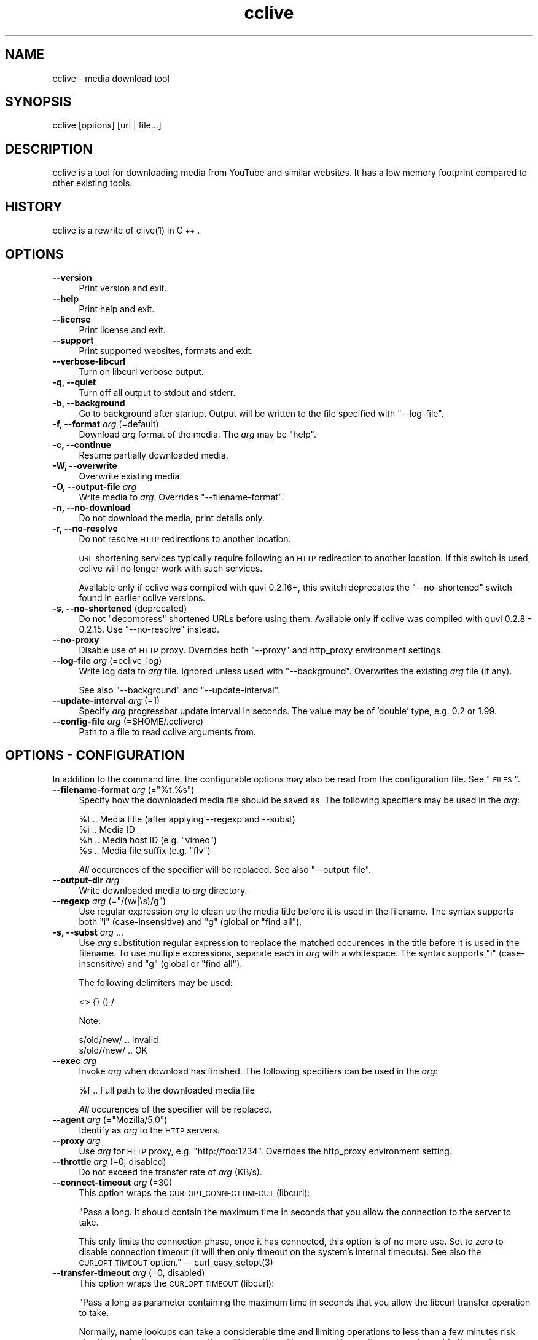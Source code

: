 .\" Automatically generated by Pod::Man 2.23 (Pod::Simple 3.14)
.\"
.\" Standard preamble:
.\" ========================================================================
.de Sp \" Vertical space (when we can't use .PP)
.if t .sp .5v
.if n .sp
..
.de Vb \" Begin verbatim text
.ft CW
.nf
.ne \\$1
..
.de Ve \" End verbatim text
.ft R
.fi
..
.\" Set up some character translations and predefined strings.  \*(-- will
.\" give an unbreakable dash, \*(PI will give pi, \*(L" will give a left
.\" double quote, and \*(R" will give a right double quote.  \*(C+ will
.\" give a nicer C++.  Capital omega is used to do unbreakable dashes and
.\" therefore won't be available.  \*(C` and \*(C' expand to `' in nroff,
.\" nothing in troff, for use with C<>.
.tr \(*W-
.ds C+ C\v'-.1v'\h'-1p'\s-2+\h'-1p'+\s0\v'.1v'\h'-1p'
.ie n \{\
.    ds -- \(*W-
.    ds PI pi
.    if (\n(.H=4u)&(1m=24u) .ds -- \(*W\h'-12u'\(*W\h'-12u'-\" diablo 10 pitch
.    if (\n(.H=4u)&(1m=20u) .ds -- \(*W\h'-12u'\(*W\h'-8u'-\"  diablo 12 pitch
.    ds L" ""
.    ds R" ""
.    ds C` ""
.    ds C' ""
'br\}
.el\{\
.    ds -- \|\(em\|
.    ds PI \(*p
.    ds L" ``
.    ds R" ''
'br\}
.\"
.\" Escape single quotes in literal strings from groff's Unicode transform.
.ie \n(.g .ds Aq \(aq
.el       .ds Aq '
.\"
.\" If the F register is turned on, we'll generate index entries on stderr for
.\" titles (.TH), headers (.SH), subsections (.SS), items (.Ip), and index
.\" entries marked with X<> in POD.  Of course, you'll have to process the
.\" output yourself in some meaningful fashion.
.ie \nF \{\
.    de IX
.    tm Index:\\$1\t\\n%\t"\\$2"
..
.    nr % 0
.    rr F
.\}
.el \{\
.    de IX
..
.\}
.\"
.\" Accent mark definitions (@(#)ms.acc 1.5 88/02/08 SMI; from UCB 4.2).
.\" Fear.  Run.  Save yourself.  No user-serviceable parts.
.    \" fudge factors for nroff and troff
.if n \{\
.    ds #H 0
.    ds #V .8m
.    ds #F .3m
.    ds #[ \f1
.    ds #] \fP
.\}
.if t \{\
.    ds #H ((1u-(\\\\n(.fu%2u))*.13m)
.    ds #V .6m
.    ds #F 0
.    ds #[ \&
.    ds #] \&
.\}
.    \" simple accents for nroff and troff
.if n \{\
.    ds ' \&
.    ds ` \&
.    ds ^ \&
.    ds , \&
.    ds ~ ~
.    ds /
.\}
.if t \{\
.    ds ' \\k:\h'-(\\n(.wu*8/10-\*(#H)'\'\h"|\\n:u"
.    ds ` \\k:\h'-(\\n(.wu*8/10-\*(#H)'\`\h'|\\n:u'
.    ds ^ \\k:\h'-(\\n(.wu*10/11-\*(#H)'^\h'|\\n:u'
.    ds , \\k:\h'-(\\n(.wu*8/10)',\h'|\\n:u'
.    ds ~ \\k:\h'-(\\n(.wu-\*(#H-.1m)'~\h'|\\n:u'
.    ds / \\k:\h'-(\\n(.wu*8/10-\*(#H)'\z\(sl\h'|\\n:u'
.\}
.    \" troff and (daisy-wheel) nroff accents
.ds : \\k:\h'-(\\n(.wu*8/10-\*(#H+.1m+\*(#F)'\v'-\*(#V'\z.\h'.2m+\*(#F'.\h'|\\n:u'\v'\*(#V'
.ds 8 \h'\*(#H'\(*b\h'-\*(#H'
.ds o \\k:\h'-(\\n(.wu+\w'\(de'u-\*(#H)/2u'\v'-.3n'\*(#[\z\(de\v'.3n'\h'|\\n:u'\*(#]
.ds d- \h'\*(#H'\(pd\h'-\w'~'u'\v'-.25m'\f2\(hy\fP\v'.25m'\h'-\*(#H'
.ds D- D\\k:\h'-\w'D'u'\v'-.11m'\z\(hy\v'.11m'\h'|\\n:u'
.ds th \*(#[\v'.3m'\s+1I\s-1\v'-.3m'\h'-(\w'I'u*2/3)'\s-1o\s+1\*(#]
.ds Th \*(#[\s+2I\s-2\h'-\w'I'u*3/5'\v'-.3m'o\v'.3m'\*(#]
.ds ae a\h'-(\w'a'u*4/10)'e
.ds Ae A\h'-(\w'A'u*4/10)'E
.    \" corrections for vroff
.if v .ds ~ \\k:\h'-(\\n(.wu*9/10-\*(#H)'\s-2\u~\d\s+2\h'|\\n:u'
.if v .ds ^ \\k:\h'-(\\n(.wu*10/11-\*(#H)'\v'-.4m'^\v'.4m'\h'|\\n:u'
.    \" for low resolution devices (crt and lpr)
.if \n(.H>23 .if \n(.V>19 \
\{\
.    ds : e
.    ds 8 ss
.    ds o a
.    ds d- d\h'-1'\(ga
.    ds D- D\h'-1'\(hy
.    ds th \o'bp'
.    ds Th \o'LP'
.    ds ae ae
.    ds Ae AE
.\}
.rm #[ #] #H #V #F C
.\" ========================================================================
.\"
.IX Title "cclive 1"
.TH cclive 1 "2011-05-22" "0.7.4" "cclive manual"
.\" For nroff, turn off justification.  Always turn off hyphenation; it makes
.\" way too many mistakes in technical documents.
.if n .ad l
.nh
.SH "NAME"
cclive \- media download tool
.SH "SYNOPSIS"
.IX Header "SYNOPSIS"
cclive [options] [url | file...]
.SH "DESCRIPTION"
.IX Header "DESCRIPTION"
cclive is a tool for downloading media from YouTube and similar
websites. It has a low memory footprint compared to other existing
tools.
.SH "HISTORY"
.IX Header "HISTORY"
cclive is a rewrite of \f(CWclive(1)\fR in \*(C+.
.SH "OPTIONS"
.IX Header "OPTIONS"
.IP "\fB\-\-version\fR" 4
.IX Item "--version"
Print version and exit.
.IP "\fB\-\-help\fR" 4
.IX Item "--help"
Print help and exit.
.IP "\fB\-\-license\fR" 4
.IX Item "--license"
Print license and exit.
.IP "\fB\-\-support\fR" 4
.IX Item "--support"
Print supported websites, formats and exit.
.IP "\fB\-\-verbose\-libcurl\fR" 4
.IX Item "--verbose-libcurl"
Turn on libcurl verbose output.
.IP "\fB\-q, \-\-quiet\fR" 4
.IX Item "-q, --quiet"
Turn off all output to stdout and stderr.
.IP "\fB\-b, \-\-background\fR" 4
.IX Item "-b, --background"
Go to background after startup. Output will be written to
the file specified with \f(CW\*(C`\-\-log\-file\*(C'\fR.
.IP "\fB\-f, \-\-format\fR \fIarg\fR (=default)" 4
.IX Item "-f, --format arg (=default)"
Download \fIarg\fR format of the media. The \fIarg\fR may be \f(CW\*(C`help\*(C'\fR.
.IP "\fB\-c, \-\-continue\fR" 4
.IX Item "-c, --continue"
Resume partially downloaded media.
.IP "\fB\-W, \-\-overwrite\fR" 4
.IX Item "-W, --overwrite"
Overwrite existing media.
.IP "\fB\-O, \-\-output\-file\fR \fIarg\fR" 4
.IX Item "-O, --output-file arg"
Write media to \fIarg\fR. Overrides \f(CW\*(C`\-\-filename\-format\*(C'\fR.
.IP "\fB\-n, \-\-no\-download\fR" 4
.IX Item "-n, --no-download"
Do not download the media, print details only.
.IP "\fB\-r, \-\-no\-resolve\fR" 4
.IX Item "-r, --no-resolve"
Do not resolve \s-1HTTP\s0 redirections to another location.
.Sp
\&\s-1URL\s0 shortening services typically require following an \s-1HTTP\s0 redirection
to another location. If this switch is used, cclive will no longer work
with such services.
.Sp
Available only if cclive was compiled with quvi 0.2.16+, this switch
deprecates the \f(CW\*(C`\-\-no\-shortened\*(C'\fR switch found in earlier cclive
versions.
.IP "\fB\-s, \-\-no\-shortened\fR (deprecated)" 4
.IX Item "-s, --no-shortened (deprecated)"
Do not \*(L"decompress\*(R" shortened URLs before using them. Available only
if cclive was compiled with quvi 0.2.8 \- 0.2.15. Use \f(CW\*(C`\-\-no\-resolve\*(C'\fR
instead.
.IP "\fB\-\-no\-proxy\fR" 4
.IX Item "--no-proxy"
Disable use of \s-1HTTP\s0 proxy. Overrides both \f(CW\*(C`\-\-proxy\*(C'\fR and http_proxy environment
settings.
.IP "\fB\-\-log\-file\fR \fIarg\fR (=cclive_log)" 4
.IX Item "--log-file arg (=cclive_log)"
Write log data to \fIarg\fR file. Ignored unless used with \f(CW\*(C`\-\-background\*(C'\fR.
Overwrites the existing \fIarg\fR file (if any).
.Sp
See also \f(CW\*(C`\-\-background\*(C'\fR and \f(CW\*(C`\-\-update\-interval\*(C'\fR.
.IP "\fB\-\-update\-interval\fR \fIarg\fR (=1)" 4
.IX Item "--update-interval arg (=1)"
Specify \fIarg\fR progressbar update interval in seconds. The value may be
of 'double' type, e.g. 0.2 or 1.99.
.IP "\fB\-\-config\-file\fR \fIarg\fR (=$HOME/.ccliverc)" 4
.IX Item "--config-file arg (=$HOME/.ccliverc)"
Path to a file to read cclive arguments from.
.SH "OPTIONS \- CONFIGURATION"
.IX Header "OPTIONS - CONFIGURATION"
In addition to the command line, the configurable options may also be read
from the configuration file. See \*(L"\s-1FILES\s0\*(R".
.ie n .IP "\fB\-\-filename\-format\fR \fIarg\fR (=""%t.%s"")" 4
.el .IP "\fB\-\-filename\-format\fR \fIarg\fR (=``%t.%s'')" 4
.IX Item "--filename-format arg (=%t.%s)"
Specify how the downloaded media file should be saved as.
The following specifiers may be used in the \fIarg\fR:
.Sp
.Vb 4
\&  %t .. Media title (after applying \-\-regexp and \-\-subst)
\&  %i .. Media ID
\&  %h .. Media host ID (e.g. "vimeo")
\&  %s .. Media file suffix (e.g. "flv")
.Ve
.Sp
\&\fIAll\fR occurences of the specifier will be replaced. See also
\&\f(CW\*(C`\-\-output\-file\*(C'\fR.
.IP "\fB\-\-output\-dir\fR \fIarg\fR" 4
.IX Item "--output-dir arg"
Write downloaded media to \fIarg\fR directory.
.ie n .IP "\fB \-\-regexp\fR \fIarg\fR (=""/(\ew|\es)/g"")" 4
.el .IP "\fB \-\-regexp\fR \fIarg\fR (=``/(\ew|\es)/g'')" 4
.IX Item " --regexp arg (=/(w|s)/g)"
Use regular expression \fIarg\fR to clean up the media title before it
is used in the filename. The syntax supports both \*(L"i\*(R"
(case-insensitive) and \*(L"g\*(R" (global or \*(L"find all\*(R").
.IP "\fB\-s, \-\-subst\fR \fIarg\fR ..." 4
.IX Item "-s, --subst arg ..."
Use \fIarg\fR substitution regular expression to replace the matched
occurences in the title before it is used in the filename. To use
multiple expressions, separate each in \fIarg\fR with a whitespace.
The syntax supports \*(L"i\*(R" (case-insensitive) and \*(L"g\*(R" (global or
\&\*(L"find all\*(R").
.Sp
The following delimiters may be used:
.Sp
.Vb 1
\&  <> {} () /
.Ve
.Sp
Note:
.Sp
.Vb 2
\&  s/old/new/  .. Invalid
\&  s/old//new/ .. OK
.Ve
.IP "\fB\-\-exec\fR \fIarg\fR" 4
.IX Item "--exec arg"
Invoke \fIarg\fR when download has finished. The following specifiers can
be used in the \fIarg\fR:
.Sp
.Vb 1
\&  %f .. Full path to the downloaded media file
.Ve
.Sp
\&\fIAll\fR occurences of the specifier will be replaced.
.ie n .IP "\fB\-\-agent\fR \fIarg\fR (=""Mozilla/5.0"")" 4
.el .IP "\fB\-\-agent\fR \fIarg\fR (=``Mozilla/5.0'')" 4
.IX Item "--agent arg (=Mozilla/5.0)"
Identify as \fIarg\fR to the \s-1HTTP\s0 servers.
.IP "\fB\-\-proxy\fR \fIarg\fR" 4
.IX Item "--proxy arg"
Use \fIarg\fR for \s-1HTTP\s0 proxy, e.g. \*(L"http://foo:1234\*(R". Overrides the http_proxy
environment setting.
.IP "\fB\-\-throttle\fR \fIarg\fR (=0, disabled)" 4
.IX Item "--throttle arg (=0, disabled)"
Do not exceed the transfer rate of \fIarg\fR (KB/s).
.IP "\fB\-\-connect\-timeout\fR \fIarg\fR (=30)" 4
.IX Item "--connect-timeout arg (=30)"
This option wraps the \s-1CURLOPT_CONNECTTIMEOUT\s0 (libcurl):
.Sp
"Pass a long. It should contain the maximum time in seconds that
you allow the connection to the server to take.
.Sp
This only limits the connection phase, once it has connected,
this option is of no more use. Set to zero to disable connection
timeout (it will then only timeout on the system's internal
timeouts). See also the \s-1CURLOPT_TIMEOUT\s0 option."
\&\*(-- \f(CWcurl_easy_setopt(3)\fR
.IP "\fB\-\-transfer\-timeout\fR \fIarg\fR (=0, disabled)" 4
.IX Item "--transfer-timeout arg (=0, disabled)"
This option wraps the \s-1CURLOPT_TIMEOUT\s0 (libcurl):
.Sp
"Pass a long as parameter containing the maximum time in seconds
that you allow the libcurl transfer operation to take.
.Sp
Normally, name lookups can take a considerable time and limiting
operations to less than a few minutes risk aborting perfectly
normal operations. This option will cause curl to use the
\&\s-1SIGALRM\s0 to enable time-outing system calls."
\&\*(-- \f(CWcurl_easy_setopt(3)\fR
.IP "\fB\-\-dns\-cache\-timeout\fR \fIarg\fR (=60)" 4
.IX Item "--dns-cache-timeout arg (=60)"
This option wraps the \s-1CURLOPT_DNS_CACHE_TIMEOUT\s0 (libcurl):
.Sp
"Pass a long, this sets the timeout in seconds. Name resolves will
be kept in memory for this number of seconds. Set to zero to
completely disable caching, or set to \-1 to make the cached
entries remain forever. By default, libcurl caches this info
for 60 seconds.
.Sp
The name resolve functions of various libc implementations don't
re-read name server information unless explicitly told so
(for example, by calling \f(CWres_init(3)\fR). This may cause libcurl
to keep using the older server even if \s-1DHCP\s0 has updated the
server info, and this may look like a \s-1DNS\s0 cache issue to the
casual libcurl-app user."
\&\*(-- \f(CWcurl_easy_setopt(3)\fR
.IP "\fB\-\-max\-retries\fR \fIarg\fR (=5, 0=disabled)" 4
.IX Item "--max-retries arg (=5, 0=disabled)"
Retry downloading \fIarg\fR times before giving up.
.IP "\fB\-\-retry\-wait\fR \fIarg\fR (=5)" 4
.IX Item "--retry-wait arg (=5)"
Wait \fIarg\fR seconds before retrying after a failed attempt.
.SH "EXAMPLES"
.IX Header "EXAMPLES"
.ie n .IP "\fBcclive ""\s-1URL\s0""\fR" 4
.el .IP "\fBcclive ``\s-1URL\s0''\fR" 4
.IX Item "cclive URL"
Typical use.
.ie n .IP "\fBcclive ""\s-1YOUTUBE_URL\s0"" \-f mp4_360p\fR" 4
.el .IP "\fBcclive ``\s-1YOUTUBE_URL\s0'' \-f mp4_360p\fR" 4
.IX Item "cclive YOUTUBE_URL -f mp4_360p"
Same but get the mp4_360p format of the media, instead.
.IP "\fBcclive \-f list youtube\fR" 4
.IX Item "cclive -f list youtube"
Print the supported formats for \*(L"youtube\*(R".
.IP "\fBcclive \-f list yout\fR" 4
.IX Item "cclive -f list yout"
Yields the same results.
.ie n .IP "\fBcclive ""\s-1URL\s0"" \-n\fR" 4
.el .IP "\fBcclive ``\s-1URL\s0'' \-n\fR" 4
.IX Item "cclive URL -n"
Do not download the media, print the details only.
.ie n .IP "\fBecho ""\s-1URL\s0"" | cclive\fR" 4
.el .IP "\fBecho ``\s-1URL\s0'' | cclive\fR" 4
.IX Item "echo URL | cclive"
Read input from the pipeline. Similarly:
.Sp
.Vb 7
\&  % cat >> URLs
\&  URL1
\&  URL2
\&  (^D)
\&  % cclive < URLs
\&  Or:
\&  % cclive URLs
.Ve
.Sp
Separate each \s-1URL\s0 with a newline.
.ie n .IP "\fBcclive ""\s-1URL\s0"" \-s ""s{Alice}{Malice}""\fR" 4
.el .IP "\fBcclive ``\s-1URL\s0'' \-s ``s{Alice}{Malice}''\fR" 4
.IX Item "cclive URL -s s{Alice}{Malice}"
Replace \*(L"Alice\*(R" in the media title with \*(L"Malice\*(R" before it is used in
the filename.
.ie n .IP "\fBcclive ""\s-1URL\s0"" \-s ""s{Alice}<Malice> s{wonderland}<Uberland>i""\fR" 4
.el .IP "\fBcclive ``\s-1URL\s0'' \-s ``s{Alice}<Malice> s{wonderland}<Uberland>i''\fR" 4
.IX Item "cclive URL -s s{Alice}<Malice> s{wonderland}<Uberland>i"
Similar but makes two substitions instead of just one. The former
substitution was explained above, the latter replaces \*(L"Wonderland\*(R"
with \*(L"Uberland\*(R". Note also the \*(L"i\*(R" for case-insensitive.
.Sp
You can use \*(L"g\*(R" for global (or \*(L"find all\*(R"), e.g.:
.Sp
.Vb 1
\&  s{Alice}<Malice>g
.Ve
.ie n .IP "\fBcclive ""\s-1URL\s0"" \-b \-\-log\-file foo.log\fR" 4
.el .IP "\fBcclive ``\s-1URL\s0'' \-b \-\-log\-file foo.log\fR" 4
.IX Item "cclive URL -b --log-file foo.log"
Go to background, redirect output to \f(CW\*(C`foo.log\*(C'\fR.
.ie n .IP "\fBkill \-USR1 \fB$cclive_pid\fB\fR" 4
.el .IP "\fBkill \-USR1 \f(CB$cclive_pid\fB\fR" 4
.IX Item "kill -USR1 $cclive_pid"
Interrupt the current download (of \f(CW$cclive_pid\fR). This makes cclive move
to the next \s-1URL\s0 in the queue (if any).
.SH "FILES"
.IX Header "FILES"
.ie n .IP "\fB\fB$HOME\fB/.ccliverc\fR" 4
.el .IP "\fB\f(CB$HOME\fB/.ccliverc\fR" 4
.IX Item "$HOME/.ccliverc"
You can specify the \fIconfigurable\fR options
(see \*(L"\s-1OPTIONS\s0 \- \s-1CONFIGURATION\s0\*(R") in the configuration file, e.g.:
.Sp
.Vb 6
\& filename\-format = %h_%i_(%t).%s
\& regexp = /(\ew|\epL)/g
\& exec = /usr/bin/vlc %f
\& proxy = http://foo:1234
\& throttle = 10
\& connect\-timeout = 120
.Ve
.Sp
You can also use \f(CW\*(C`\-\-config\-file\*(C'\fR to specify the file.
.SH "EXIT STATUS"
.IX Header "EXIT STATUS"
cclive exits with 0 on success and >0 if an (unrecoverable) error
occurred.
.SH "DEBUGGING TIPS"
.IX Header "DEBUGGING TIPS"
.IP "\fB\-\-no\-download\fR" 4
.IX Item "--no-download"
Use the \f(CW\*(C`\-\-no\-download\*(C'\fR switch when you don't need to download the
media.
.IP "\fB\-\-verbose\-libcurl\fR" 4
.IX Item "--verbose-libcurl"
Make libcurl verbose.
.IP "\fBDebug symbols\fR" 4
.IX Item "Debug symbols"
Compile cclive with \f(CW\*(C`\-g\*(C'\fR, see also \f(CWgcc(1)\fR.
.IP "\fBOther tools\fR" 4
.IX Item "Other tools"
See also \f(CWgdb(1)\fR, \f(CWstrace(1)\fR and \f(CWvalgrind(1)\fR.
.SH "WWW"
.IX Header "WWW"
<http://cclive.sourceforge.net/>
.SH "AUTHOR"
.IX Header "AUTHOR"
Toni Gundogdu <legatvs at sign gmail com>.
.PP
Thanks to all those who have contributed to the project by sending
patches, reporting bugs and writing feedback. You know who you are.
